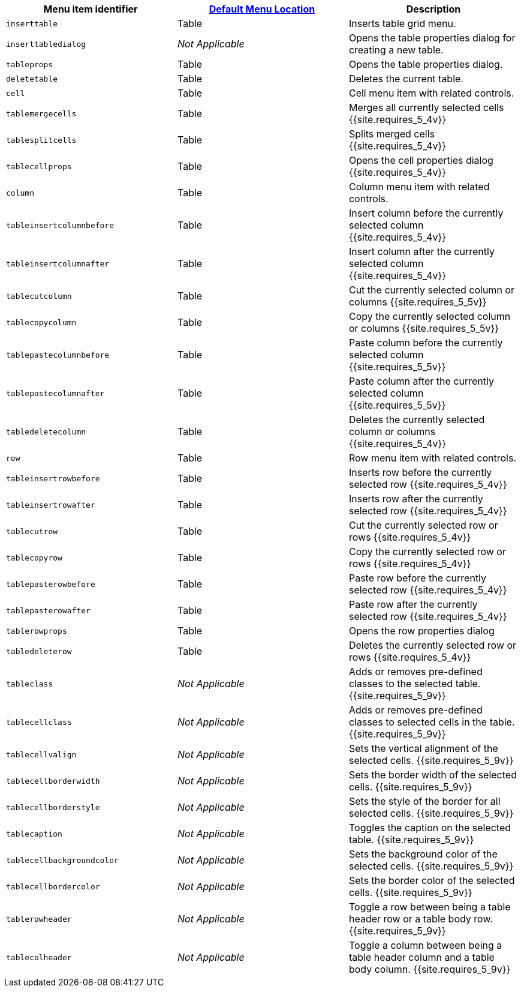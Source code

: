 |===
| Menu item identifier | link:{{site.baseurl}}/configure/editor-appearance/#examplethetinymcedefaultmenuitems[Default Menu Location] | Description

| `inserttable`
| Table
| Inserts table grid menu.

| `inserttabledialog`
| _Not Applicable_
| Opens the table properties dialog for creating a new table.

| `tableprops`
| Table
| Opens the table properties dialog.

| `deletetable`
| Table
| Deletes the current table.

| `cell`
| Table
| Cell menu item with related controls.

| `tablemergecells`
| Table
| Merges all currently selected cells  {{site.requires_5_4v}}

| `tablesplitcells`
| Table
| Splits merged cells  {{site.requires_5_4v}}

| `tablecellprops`
| Table
| Opens the cell properties dialog {{site.requires_5_4v}}

| `column`
| Table
| Column menu item with related controls.

| `tableinsertcolumnbefore`
| Table
| Insert column before the currently selected column {{site.requires_5_4v}}

| `tableinsertcolumnafter`
| Table
| Insert column after the currently selected column {{site.requires_5_4v}}

| `tablecutcolumn`
| Table
| Cut the currently selected column or columns {{site.requires_5_5v}}

| `tablecopycolumn`
| Table
| Copy the currently selected column or columns {{site.requires_5_5v}}

| `tablepastecolumnbefore`
| Table
| Paste column before the currently selected column {{site.requires_5_5v}}

| `tablepastecolumnafter`
| Table
| Paste column after the currently selected column {{site.requires_5_5v}}

| `tabledeletecolumn`
| Table
| Deletes the currently selected column or columns {{site.requires_5_4v}}

| `row`
| Table
| Row menu item with related controls.

| `tableinsertrowbefore`
| Table
| Inserts row before the currently selected row {{site.requires_5_4v}}

| `tableinsertrowafter`
| Table
| Inserts row after the currently selected row {{site.requires_5_4v}}

| `tablecutrow`
| Table
| Cut the currently selected row or rows {{site.requires_5_4v}}

| `tablecopyrow`
| Table
| Copy the currently selected row or rows {{site.requires_5_4v}}

| `tablepasterowbefore`
| Table
| Paste row before the currently selected row {{site.requires_5_4v}}

| `tablepasterowafter`
| Table
| Paste row after the currently selected row {{site.requires_5_4v}}

| `tablerowprops`
| Table
| Opens the row properties dialog

| `tabledeleterow`
| Table
| Deletes the currently selected row or rows {{site.requires_5_4v}}

| `tableclass`
| _Not Applicable_
| Adds or removes pre-defined classes to the selected table. {{site.requires_5_9v}}

| `tablecellclass`
| _Not Applicable_
| Adds or removes pre-defined classes to selected cells in the table. {{site.requires_5_9v}}

| `tablecellvalign`
| _Not Applicable_
| Sets the vertical alignment of the selected cells. {{site.requires_5_9v}}

| `tablecellborderwidth`
| _Not Applicable_
| Sets the border width of the selected cells. {{site.requires_5_9v}}

| `tablecellborderstyle`
| _Not Applicable_
| Sets the style of the border for all selected cells. {{site.requires_5_9v}}

| `tablecaption`
| _Not Applicable_
| Toggles the caption on the selected table. {{site.requires_5_9v}}

| `tablecellbackgroundcolor`
| _Not Applicable_
| Sets the background color of the selected cells. {{site.requires_5_9v}}

| `tablecellbordercolor`
| _Not Applicable_
| Sets the border color of the selected cells. {{site.requires_5_9v}}

| `tablerowheader`
| _Not Applicable_
| Toggle a row between being a table header row or a table body row. {{site.requires_5_9v}}

| `tablecolheader`
| _Not Applicable_
| Toggle a column between being a table header column and a table body column. {{site.requires_5_9v}}
|===
